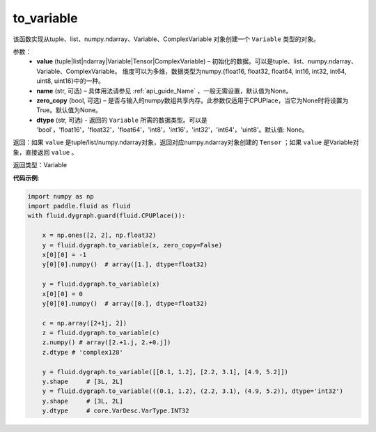 .. _cn_api_fluid_dygraph_to_variable:

to_variable
-------------------------------


.. py:function:: paddle.fluid.dygraph.to_variable(value, name=None, zero_copy=None)





该函数实现从tuple、list、numpy\.ndarray、Variable、ComplexVariable 对象创建一个 ``Variable`` 类型的对象。


参数：
    - **value** (tuple|list|ndarray|Variable|Tensor|ComplexVariable) – 初始化的数据。可以是tuple、list、numpy\.ndarray、Variable、ComplexVariable。
      维度可以为多维，数据类型为numpy\.{float16, float32, float64, int16, int32, int64, uint8, uint16}中的一种。
    - **name**  (str, 可选) – 具体用法请参见 :ref:`api_guide_Name` ，一般无需设置，默认值为None。
    - **zero_copy**  (bool, 可选) – 是否与输入的numpy数组共享内存。此参数仅适用于CPUPlace，当它为None时将设置为True。默认值为None。
    - **dtype** (str, 可选) - 返回的 ``Variable`` 所需的数据类型。可以是 'bool'，'float16'，'float32'，'float64'，'int8'，'int16'，'int32'，'int64'，'uint8'。默认值: None。


返回：如果 ``value`` 是tuple/list/numpy\.ndarray对象，返回对应numpy\.ndarray对象创建的 ``Tensor`` ；如果 ``value`` 是Variable对象，直接返回 ``value`` 。

返回类型：Variable

**代码示例**:

.. code-block:: python
    
    import numpy as np
    import paddle.fluid as fluid
    with fluid.dygraph.guard(fluid.CPUPlace()):

        x = np.ones([2, 2], np.float32)
        y = fluid.dygraph.to_variable(x, zero_copy=False)
        x[0][0] = -1
        y[0][0].numpy()  # array([1.], dtype=float32)

        y = fluid.dygraph.to_variable(x)
        x[0][0] = 0
        y[0][0].numpy()  # array([0.], dtype=float32)

        c = np.array([2+1j, 2])
        z = fluid.dygraph.to_variable(c)
        z.numpy() # array([2.+1.j, 2.+0.j])
        z.dtype # 'complex128'

        y = fluid.dygraph.to_variable([[0.1, 1.2], [2.2, 3.1], [4.9, 5.2]])
        y.shape     # [3L, 2L]
        y = fluid.dygraph.to_variable(((0.1, 1.2), (2.2, 3.1), (4.9, 5.2)), dtype='int32')
        y.shape     # [3L, 2L]
        y.dtype     # core.VarDesc.VarType.INT32

